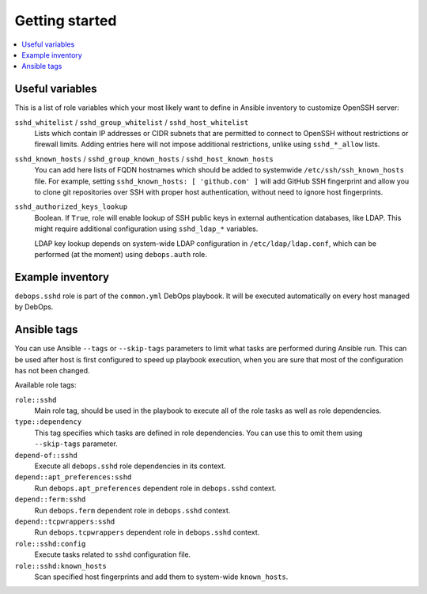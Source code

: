 Getting started
===============

.. contents::
   :local:

Useful variables
----------------

This is a list of role variables which your most likely want to define in
Ansible inventory to customize OpenSSH server:

``sshd_whitelist`` / ``sshd_group_whitelist`` / ``sshd_host_whitelist``
  Lists which contain IP addresses or CIDR subnets that are permitted to
  connect to OpenSSH without restrictions or firewall limits. Adding entries
  here will not impose additional restrictions, unlike using ``sshd_*_allow``
  lists.

``sshd_known_hosts`` / ``sshd_group_known_hosts`` / ``sshd_host_known_hosts``
  You can add here lists of FQDN hostnames which should be added to systemwide
  ``/etc/ssh/ssh_known_hosts`` file. For example, setting ``sshd_known_hosts:
  [ 'github.com' ]`` will add GitHub SSH fingerprint and allow you to clone git
  repositories over SSH with proper host authentication, without need to ignore
  host fingerprints.

``sshd_authorized_keys_lookup``
  Boolean. If ``True``, role will enable lookup of SSH public keys in external
  authentication databases, like LDAP. This might require additional
  configuration using ``sshd_ldap_*`` variables.

  LDAP key lookup depends on system-wide LDAP configuration in
  ``/etc/ldap/ldap.conf``, which can be performed (at the moment) using
  ``debops.auth`` role.

Example inventory
-----------------

``debops.sshd`` role is part of the ``common.yml`` DebOps playbook. It will be
executed automatically on every host managed by DebOps.

Ansible tags
------------

You can use Ansible ``--tags`` or ``--skip-tags`` parameters to limit what
tasks are performed during Ansible run. This can be used after host is first
configured to speed up playbook execution, when you are sure that most of the
configuration has not been changed.

Available role tags:

``role::sshd``
  Main role tag, should be used in the playbook to execute all of the role
  tasks as well as role dependencies.

``type::dependency``
  This tag specifies which tasks are defined in role dependencies. You can use
  this to omit them using ``--skip-tags`` parameter.

``depend-of::sshd``
  Execute all ``debops.sshd`` role dependencies in its context.

``depend::apt_preferences:sshd``
  Run ``debops.apt_preferences`` dependent role in ``debops.sshd`` context.

``depend::ferm:sshd``
  Run ``debops.ferm`` dependent role in ``debops.sshd`` context.

``depend::tcpwrappers:sshd``
  Run ``debops.tcpwrappers`` dependent role in ``debops.sshd`` context.

``role::sshd:config``
  Execute tasks related to ``sshd`` configuration file.

``role::sshd:known_hosts``
  Scan specified host fingerprints and add them to system-wide ``known_hosts``.

